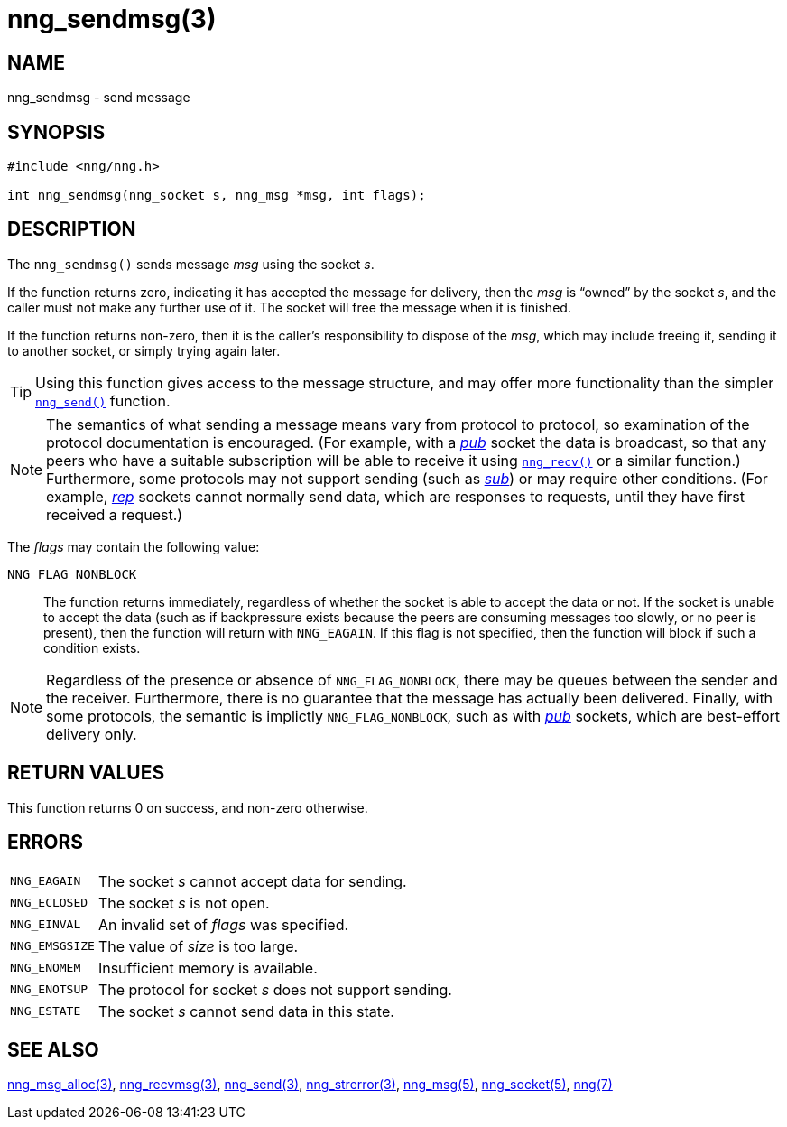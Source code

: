 = nng_sendmsg(3)
//
// Copyright 2018 Staysail Systems, Inc. <info@staysail.tech>
// Copyright 2018 Capitar IT Group BV <info@capitar.com>
//
// This document is supplied under the terms of the MIT License, a
// copy of which should be located in the distribution where this
// file was obtained (LICENSE.txt).  A copy of the license may also be
// found online at https://opensource.org/licenses/MIT.
//

== NAME

nng_sendmsg - send message

== SYNOPSIS

[source, c]
----
#include <nng/nng.h>

int nng_sendmsg(nng_socket s, nng_msg *msg, int flags);
----

== DESCRIPTION

The `nng_sendmsg()` sends message _msg_ using the socket _s_.

If the function returns zero, indicating it has accepted the message for
delivery, then the _msg_ is "`owned`" by the socket _s_, and the caller
must not make any further use of it.
The socket will free the message when it is finished.

If the function returns non-zero, then it is the caller's responsibility
to dispose of the _msg_, which may include freeing it, sending it to
another socket, or simply trying again later.

TIP: Using this function gives access to the message structure, and may
offer more functionality than the simpler `<<nng_send.3#,nng_send()>>` function.

NOTE: The semantics of what sending a message means vary from protocol to
protocol, so examination of the protocol documentation is encouraged.
(For example, with a <<nng_pub.7#,_pub_>> socket the data is broadcast, so that
any peers who have a suitable subscription will be able to receive it using
`<<nng_recv.3#,nng_recv()>>` or a similar function.)
Furthermore, some protocols may not support sending (such as
<<nng_sub.7#,_sub_>>) or may require other conditions.
(For example, <<nng_rep.7#,_rep_>> sockets cannot normally send data, which
are responses to requests, until they have first received a request.)

The _flags_ may contain the following value:

`NNG_FLAG_NONBLOCK`::
    The function returns immediately, regardless of whether
    the socket is able to accept the data or not.
    If the socket is unable to accept the data (such as if backpressure exists
    because the peers are consuming messages too slowly, or no peer is present),
    then the function will return with `NNG_EAGAIN`.
    If this flag is not specified, then the function will block if such a
    condition exists.


NOTE: Regardless of the presence or absence of `NNG_FLAG_NONBLOCK`, there may
be queues between the sender and the receiver.
Furthermore, there is no guarantee that the message has actually been delivered.
Finally, with some protocols, the semantic is implictly `NNG_FLAG_NONBLOCK`,
such as with <<nng_pub.7#,_pub_>> sockets, which are best-effort delivery only.

== RETURN VALUES

This function returns 0 on success, and non-zero otherwise.

== ERRORS

[horizontal]
`NNG_EAGAIN`:: The socket _s_ cannot accept data for sending.
`NNG_ECLOSED`:: The socket _s_ is not open.
`NNG_EINVAL`:: An invalid set of _flags_ was specified.
`NNG_EMSGSIZE`:: The value of _size_ is too large.
`NNG_ENOMEM`:: Insufficient memory is available.
`NNG_ENOTSUP`:: The protocol for socket _s_ does not support sending.
`NNG_ESTATE`:: The socket _s_ cannot send data in this state.

== SEE ALSO

[.text-left]
<<nng_msg_alloc.3#,nng_msg_alloc(3)>>,
<<nng_recvmsg.3#,nng_recvmsg(3)>>,
<<nng_send.3#,nng_send(3)>>,
<<nng_strerror.3#,nng_strerror(3)>>,
<<nng_msg.5#,nng_msg(5)>>,
<<nng_socket.5#,nng_socket(5)>>,
<<nng.7#,nng(7)>>

